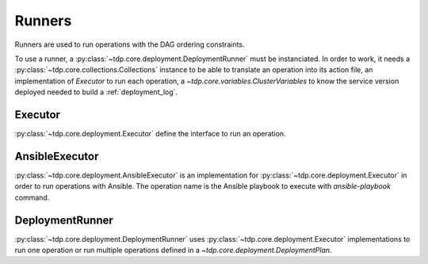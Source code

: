 Runners
=======

Runners are used to run operations with the DAG ordering constraints.

To use a runner, a :py:class:`~tdp.core.deployment.DeploymentRunner` must be instanciated.
In order to work, it needs a :py:class:`~tdp.core.collections.Collections` instance to be able to translate
an operation into its action file, an implementation of `Executor` to run each operation,
a `~tdp.core.variables.ClusterVariables` to know the service version
deployed needed to build a :ref:`deployment_log`.

Executor
--------

:py:class:`~tdp.core.deployment.Executor` define the interface to run an operation.

AnsibleExecutor
---------------

:py:class:`~tdp.core.deployment.AnsibleExecutor` is an implementation for :py:class:`~tdp.core.deployment.Executor`
in order to run operations with Ansible. The operation name is the Ansible playbook to execute with `ansible-playbook` command.

DeploymentRunner
----------------

:py:class:`~tdp.core.deployment.DeploymentRunner` uses :py:class:`~tdp.core.deployment.Executor` implementations to run one operation
or run multiple operations defined in a `~tdp.core.deployment.DeploymentPlan`.
